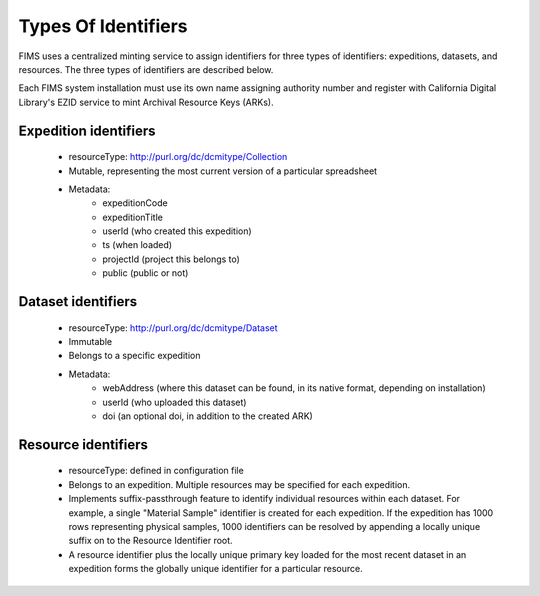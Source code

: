 .. types_of_identifiers

Types Of Identifiers
======================

FIMS uses a centralized minting service to assign identifiers for three types of identifiers: 
expeditions, datasets, and resources.  The three types of identifiers are described below. 

Each FIMS system installation must use its own name assigning authority number and register with California Digital Library's EZID service to mint Archival Resource Keys (ARKs).  

Expedition identifiers
----------------------
 * resourceType: http://purl.org/dc/dcmitype/Collection
 * Mutable, representing the most current version of a particular spreadsheet 
 * Metadata:
    * expeditionCode  
    * expeditionTitle 
    * userId (who created this expedition)
    * ts  (when loaded)
    * projectId (project this belongs to)
    * public (public or not)

Dataset identifiers
-------------------
 * resourceType: http://purl.org/dc/dcmitype/Dataset
 * Immutable
 * Belongs to a specific expedition
 * Metadata:
    * webAddress (where this dataset can be found, in its native format, depending on installation)
    * userId (who uploaded this dataset)
    * doi (an optional doi, in addition to the created ARK)
    

Resource identifiers
--------------------
 * resourceType: defined in configuration file
 * Belongs to an expedition.    Multiple resources may be specified for each expedition.
 * Implements suffix-passthrough feature to identify individual resources within each dataset. For example, a single "Material Sample" identifier is created for each expedition.  If the expedition has 1000 rows representing physical samples, 1000 identifiers can be resolved by appending a locally unique suffix on to the Resource Identifier root.
 * A resource identifier plus the locally unique primary key loaded for the most recent dataset in an expedition forms the globally unique identifier for a particular resource. 

